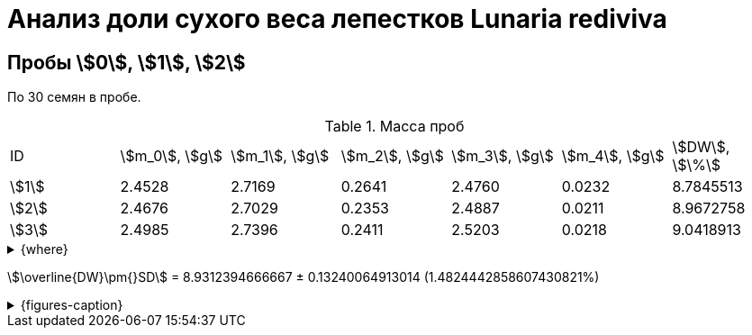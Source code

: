 = Анализ доли сухого веса лепестков *Lunaria rediviva*
:page-categories: [Experiment]
:page-tags: [DryWeight, Laboratory, Log, LunariaRediviva]

== Пробы stem:[0], stem:[1], stem:[2]

По 30 семян в пробе.

.Масса проб
[cols="*", frame=all, grid=all]
|===
|ID      |stem:[m_0], stem:[g]|stem:[m_1], stem:[g]|stem:[m_2], stem:[g]|stem:[m_3], stem:[g]|stem:[m_4], stem:[g]|stem:[DW], stem:[\%]
|stem:[1]|2.4528              |2.7169              |0.2641              |2.4760              |0.0232              |8.7845513
|stem:[2]|2.4676              |2.7029              |0.2353              |2.4887              |0.0211              |8.9672758
|stem:[3]|2.4985              |2.7396              |0.2411              |2.5203              |0.0218              |9.0418913
|===

.{where}
[%collapsible]
====
stem:[m_0]:: Масса пустой пробирки
stem:[m_1]:: Масса пробирки с пробой до сушки
stem:[m_2]:: Масса пробы до сушки
stem:[m_3]:: Масса пробирки с пробой после сушки
stem:[m_4]:: Масса пробы после сушки
stem:[DW]:: Доля сухого веса
====

stem:[\overline{DW}\pm{}SD] = 8.9312394666667 ± 0.13240064913014 (1.4824442858607430821%)

.{figures-caption}
[%collapsible]
====
[cols="3*a", frame=none, grid=none]
|===
|image:https://lh3.googleusercontent.com/pw/AP1GczM4LGBZJLGDCWlEs3zmiymUzOfsdVVdUvxJXKI_NMy2UWdQXUnYw4Ry0WJgMVwpopOm9lcgDMq4NbHLGi-wsAa_TREziVtcNrqxvjtFQ9reWRyDnOSDDP4WBeKvQbzQhjMUKM5dHBMWDPcae-UgSqn6HQ=w1228-h919-s-no-gm?authuser=0[link=https://lh3.googleusercontent.com/pw/AP1GczM4LGBZJLGDCWlEs3zmiymUzOfsdVVdUvxJXKI_NMy2UWdQXUnYw4Ry0WJgMVwpopOm9lcgDMq4NbHLGi-wsAa_TREziVtcNrqxvjtFQ9reWRyDnOSDDP4WBeKvQbzQhjMUKM5dHBMWDPcae-UgSqn6HQ=w1228-h919-s-no-gm?authuser=0]
|image:https://lh3.googleusercontent.com/pw/AP1GczNhfHxUeit7i767rskQ1MorqMr7dddcZdZfEe9bjjkTRCch94hO_d9G2DaaHO_4XwV1puL5Ox39T9R9orEfLradoU5ydoVceykdB29iPIkiJCdCMv8efH-TgeO7TUQGeD8Eq-BVvjGhx8G8imtXwEVcyQ=w1228-h919-s-no-gm?authuser=0[link=https://lh3.googleusercontent.com/pw/AP1GczNhfHxUeit7i767rskQ1MorqMr7dddcZdZfEe9bjjkTRCch94hO_d9G2DaaHO_4XwV1puL5Ox39T9R9orEfLradoU5ydoVceykdB29iPIkiJCdCMv8efH-TgeO7TUQGeD8Eq-BVvjGhx8G8imtXwEVcyQ=w1228-h919-s-no-gm?authuser=0]
|image:https://lh3.googleusercontent.com/pw/AP1GczPuS7IL0n-XvZlRbt154uVhw8RQHZHTZKM1wP2--YYw_MngnGxXbmYQRq-mRhTATwnUaWjzgetF53pxxtE9tkpexgiV2ymo1uagpJsXwesZxWM6qOv6Fbkg9Hf3EEd9bNcp0g_y1DMIvm6sE5XfPIa_TA=w1228-h919-s-no-gm?authuser=0[link=https://lh3.googleusercontent.com/pw/AP1GczPuS7IL0n-XvZlRbt154uVhw8RQHZHTZKM1wP2--YYw_MngnGxXbmYQRq-mRhTATwnUaWjzgetF53pxxtE9tkpexgiV2ymo1uagpJsXwesZxWM6qOv6Fbkg9Hf3EEd9bNcp0g_y1DMIvm6sE5XfPIa_TA=w1228-h919-s-no-gm?authuser=0]
|image:https://lh3.googleusercontent.com/pw/AP1GczNkwrShtm8FL9di2AxEAlQBx8b-s1iAU2aQCNgsVexe34GgpeSJMDuJfCi5_9aDv4FfXdx0pvYIcKrE4TYtuAbXpBg74xMujmWJubZ9eW3IEFFXhlIHoQJy--omhYigEMcr-qTcWSWMZOi6N6HsTCJ8ug=w1228-h919-s-no-gm?authuser=0[link=https://lh3.googleusercontent.com/pw/AP1GczNkwrShtm8FL9di2AxEAlQBx8b-s1iAU2aQCNgsVexe34GgpeSJMDuJfCi5_9aDv4FfXdx0pvYIcKrE4TYtuAbXpBg74xMujmWJubZ9eW3IEFFXhlIHoQJy--omhYigEMcr-qTcWSWMZOi6N6HsTCJ8ug=w1228-h919-s-no-gm?authuser=0]
|image:https://lh3.googleusercontent.com/pw/AP1GczO2r19t7kxelKDEGaQZFdDzToMIborrpBYSi6HKUZpaoB7u0frbt1EPwcwyyPliWTvvIhlsmBTA2NfxMKqEgy8H66sNmB6hAT78XlFoq5ZdSadgaKj9IfhDzkNlA2Hk37Qa8etVjBIvk1sG99UhgdV01A=w1228-h919-s-no-gm?authuser=0[link=https://lh3.googleusercontent.com/pw/AP1GczO2r19t7kxelKDEGaQZFdDzToMIborrpBYSi6HKUZpaoB7u0frbt1EPwcwyyPliWTvvIhlsmBTA2NfxMKqEgy8H66sNmB6hAT78XlFoq5ZdSadgaKj9IfhDzkNlA2Hk37Qa8etVjBIvk1sG99UhgdV01A=w1228-h919-s-no-gm?authuser=0]
|image:https://lh3.googleusercontent.com/pw/AP1GczPwniyIL3wgcOFRbQM9aLeNgdmmVL6xAQpj-6BHFkXH_8GmdiroZjrEGXtjXOWuHHsZ8nCvJn04Vttaym8hXnPx0Zr3FA37Ind6Ksp3KUM3HfM1ByAZs0Xt5m9zlebbMqRAGI0Kj1JkG8KskWo-UmBGKA=w1228-h919-s-no-gm?authuser=0[link=https://lh3.googleusercontent.com/pw/AP1GczPwniyIL3wgcOFRbQM9aLeNgdmmVL6xAQpj-6BHFkXH_8GmdiroZjrEGXtjXOWuHHsZ8nCvJn04Vttaym8hXnPx0Zr3FA37Ind6Ksp3KUM3HfM1ByAZs0Xt5m9zlebbMqRAGI0Kj1JkG8KskWo-UmBGKA=w1228-h919-s-no-gm?authuser=0]
|image:https://lh3.googleusercontent.com/pw/AP1GczPF1Ptq6REdIXd3vKVdTBlMFkofa46tgbbgReMzSanufS1194mx5JebL5aOcSRg8bfisqRIYDdSc6LW4Q8RBaI2IBwfLrhRxqnhCTiiXDmUuGY5B-_C_Q2OIhtqxLAsY8jLmEIx57Q3_OpX3l3t8mEUJw=w1228-h919-s-no-gm?authuser=0[link=https://lh3.googleusercontent.com/pw/AP1GczPF1Ptq6REdIXd3vKVdTBlMFkofa46tgbbgReMzSanufS1194mx5JebL5aOcSRg8bfisqRIYDdSc6LW4Q8RBaI2IBwfLrhRxqnhCTiiXDmUuGY5B-_C_Q2OIhtqxLAsY8jLmEIx57Q3_OpX3l3t8mEUJw=w1228-h919-s-no-gm?authuser=0]
|image:https://lh3.googleusercontent.com/pw/AP1GczPgpJM2-HIhRKxNNGA6iisVd07A71-SfSFEGGgC1UbXmplRl20KQ6_GwyYIzifDOsaHmt-3UqdOkgM4oQvNKWKHP5bDKd-k-6Z_zK49MMWMuiiFlslj1Z5J82hqeAupAwFb911z-sd_LxbaWWmwsCmyOA=w1228-h919-s-no-gm?authuser=0[link=https://lh3.googleusercontent.com/pw/AP1GczPgpJM2-HIhRKxNNGA6iisVd07A71-SfSFEGGgC1UbXmplRl20KQ6_GwyYIzifDOsaHmt-3UqdOkgM4oQvNKWKHP5bDKd-k-6Z_zK49MMWMuiiFlslj1Z5J82hqeAupAwFb911z-sd_LxbaWWmwsCmyOA=w1228-h919-s-no-gm?authuser=0]
|
3.+|image:https://lh3.googleusercontent.com/pw/AP1GczPo2yebq10jNStaA8_dRPdRQoenmkuDoPa3m1JKCKQdt_ryasSTKk-m_TMTjWAWkPmpSnrO8LPgCPn0FtTheGQEgCCOIvgjixV-wwcePMYfMQzVJblWo76jSjQ49N0Ktdmyah-EivNTl3rpsJUJ0o_VbQ=w1280-h416-s-no-gm?authuser=0[link=https://lh3.googleusercontent.com/pw/AP1GczPo2yebq10jNStaA8_dRPdRQoenmkuDoPa3m1JKCKQdt_ryasSTKk-m_TMTjWAWkPmpSnrO8LPgCPn0FtTheGQEgCCOIvgjixV-wwcePMYfMQzVJblWo76jSjQ49N0Ktdmyah-EivNTl3rpsJUJ0o_VbQ=w1280-h416-s-no-gm?authuser=0]
|===
====
